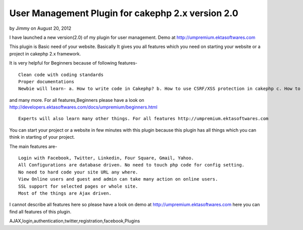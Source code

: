 User Management Plugin for cakephp 2.x version 2.0
==================================================

by Jimmy on August 20, 2012

I have launched a new version(2.0) of my plugin for user management.
Demo at http://umpremium.ektasoftwares.com

This plugin is Basic need of your website. Basically It gives you all
features which you need on starting your website or a project in
cakephp 2.x framework.

It is very helpful for Beginners because of following features-

::

    Clean code with coding standards
    Proper documentations
    Newbie will learn- a. How to write code in Cakephp? b. How to use CSRF/XSS protection in cakephp c. How to use SSL/HTTPS in cakephp for whole site as well as only some pages. d. How to use Ajax Pagination in cakephp. e. How to use Ajax Form Validations with File/Image in cakephp.

and many more. For all features,Beginners please have a look on
`http://developers.ektasoftwares.com/docs/umpremium/beginners.html`_

::

    Experts will also learn many other things. For all features http://umpremium.ektasoftwares.com

You can start your project or a website in few minutes with this
plugin because this plugin has all things which you can think in
starting of your project.

The main features are-

::

    Login with Facebook, Twitter, Linkedin, Four Square, Gmail, Yahoo.
    All Configurations are database driven. No need to touch php code for config setting.
    No need to hard code your site URL any where.
    View Online users and guest and admin can take many action on online users.
    SSL support for selected pages or whole site.
    Most of the things are Ajax driven.

I cannot describe all features here so please have a look on demo at
`http://umpremium.ektasoftwares.com`_ here you can find all features
of this plugin.


.. _http://developers.ektasoftwares.com/docs/umpremium/beginners.html: http://developers.ektasoftwares.com/docs/umpremium/beginners.html
.. _http://umpremium.ektasoftwares.com: http://umpremium.ektasoftwares.com

.. author:: Jimmy
.. categories:: articles, plugins
.. tags::
AJAX,login,authentication,twitter,registration,facebook,Plugins

